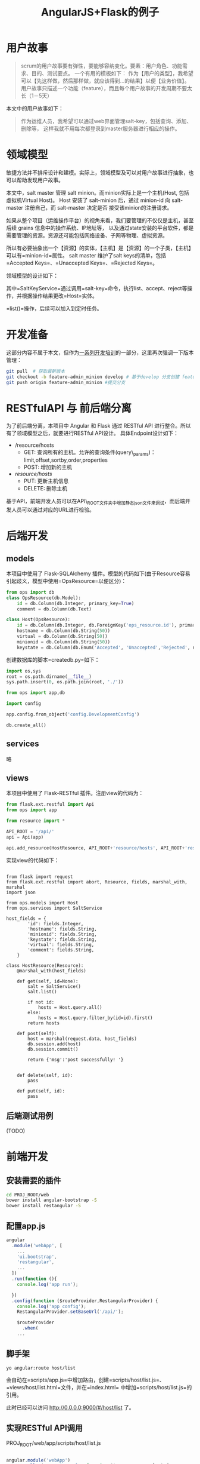 #+TITLE: AngularJS+Flask的例子
#+description:
#+category: 软件开发
#+tags: angularjs, flask, scrum


* 用户故事

#+BEGIN_QUOTE
  scrum的用户故事要有弹性，要能够容纳变化。要素：用户角色、功能需求、目的、测试要点。
  一个有用的模板如下：
  作为【用户的类型】，我希望可以【先这样做，然后那样做，就应该得到...的结果】以便【业务价值】。
  用户故事只描述一个功能（feature），而且每个用户故事的开发周期不要太长（1－5天）
#+END_QUOTE

本文中的用户故事如下：

#+BEGIN_QUOTE
  作为运维人员，我希望可以通过web界面管理salt-key，包括查询、添加、删除等，
  这样我就不用每次都登录到master服务器进行相应的操作。
#+END_QUOTE

* 领域模型

敏捷方法并不排斥设计和建模。实际上，领域模型及可以对用户故事进行抽象，也可以帮助发现用户故事。

本文中，salt master 管理 salt minion。而minion实际上是一个主机(Host,
包括虚拟机Virtual Host)。 Host 安装了 salt-minion 后，通过 minion-id 向
salt-master 注册自己，而 salt-master 决定是否 接受该minion的注册请求。

如果从整个项目（运维操作平台）的视角来看，我们要管理的不仅仅是主机，甚至后续
grains 信息中的操作系统、IP地址等，
以及通过state安装的平台软件，都是需要管理的资源。资源还可能包括网络设备、子网等物理、虚拟资源。

所以有必要抽象出一个【资源】的实体，【主机】是【资源】的一个子类，【主机】可以有=minion-id=属性。
salt master 维护了salt keys的清单，包括
=Accepted Keys=、=Unaccepted Keys=、=Rejected Keys=。

领域模型的设计如下：

[[../assets/images/blog/angular_flask_restful_sample1.png]]

其中=SaltKeyService=通过调用=salt-key=命令，执行list、accept、reject等操作，并根据操作结果更改=Host=实体。

=list()=操作，后续可以加入到定时任务。

* 开发准备

这部分内容不属于本文，但作为[[][一系列开发培训]]的一部分，这里再次强调一下版本管理：

#+BEGIN_SRC bash
    git pull  # 获取最新版本
    git checkout -b feature-admin_minion develop # 基于develop 分支创建 feature-admin_minion 分支
    git push origin feature-admin_minion #提交分支
#+END_SRC

* RESTfulAPI 与 前后端分离

为了前后端分离，本项目中 Angular 和 Flask 通过 RESTful API
进行整合。所以有了领域模型之后，就要进行RESTful API设计。
具体Endpoint设计如下：

- /resource/hosts
  + GET: 查询所有的主机。允许的查询条件(query\_params)：limit,offset,sortby,order,properties
  + POST: 增加新的主机
- /resource/hosts/
  + PUT: 更新主机信息
  + DELETE: 删除主机

基于API，前端开发人员可以在API\_ROOT文件夹中增加静态json文件来调试，而后端开发人员可以通过对应的URL进行检验。

* 后端开发

** models

本项目中使用了 Flask-SQLAlchemy
插件。模型的代码如下(由于Resource容易引起歧义，模型中使用=OpsResource=以便区分)：

#+BEGIN_SRC python
    from ops import db
    class OpsResource(db.Model):
        id = db.Column(db.Integer, primary_key=True)
        comment = db.Column(db.Text)

    class Host(OpsResource):
        id = db.Column(db.Integer, db.ForeignKey('ops_resource.id'), primary_key=True)
        hostname = db.Column(db.String(50))
        virtual = db.Column(db.String(50))
        minionid = db.Column(db.String(50))
        keystate = db.Column(db.Enum('Accepted', 'Unaccepted','Rejected', name='SALT_KEY_STATE'))

#+END_SRC

创建数据库的脚本=createdb.py=如下：

#+BEGIN_SRC python
    import os,sys
    root = os.path.dirname(__file__)
    sys.path.insert(0, os.path.join(root, './'))

    from ops import app,db

    import config

    app.config.from_object('config.DevelopmentConfig')

    db.create_all()
#+END_SRC

** services

略

** views

本项目中使用了 Flask-RESTful 插件。注册view的代码为：

#+BEGIN_SRC python
    from flask.ext.restful import Api
    from ops import app

    from resource import *

    API_ROOT = '/api/'
    api = Api(app)

    api.add_resource(HostResource, API_ROOT+'resource/hosts', API_ROOT+'resource/hosts/<int:id>')
#+END_SRC

实现view的代码如下：

#+BEGIN_EXAMPLE

    from flask import request
    from flask.ext.restful import abort, Resource, fields, marshal_with, marshal
    import json

    from ops.models import Host
    from ops.services import SaltService

    host_fields = {
            'id': fields.Integer,
            'hostname': fields.String,
            'minionid': fields.String,
            'keystate': fields.String,
            'virtual': fields.String,
            'comment': fields.String,
        }

    class HostResource(Resource):
        @marshal_with(host_fields)

        def get(self, id=None):
            salt = SaltService()
            salt.list()

            if not id:
                hosts = Host.query.all()
            else:
                hosts = Host.query.filter_by(id=id).first()
            return hosts

        def post(self):
            host = marshal(request.data, host_fields)
            db.session.add(host)
            db.session.commit()

            return {'msg':'post successfully! '}


        def delete(self, id):
            pass

        def put(self, id):
            pass
#+END_EXAMPLE

** 后端测试用例

(TODO)

* 前端开发
** 安装需要的插件
#+BEGIN_SRC bash
cd PROJ_ROOT/web
bower install angular-bootstrap -S
bower install restangular -S
#+END_SRC

** 配置app.js

#+BEGIN_SRC js
angular
  .module('webApp', [
    ...
    'ui.bootstrap',
    'restangular',
    ...
  ])
  .run(function (){
    console.log('app run');

  })
  .config(function ($routeProvider,RestangularProvider) {
    console.log('app config');
    RestangularProvider.setBaseUrl('/api/');

    $routeProvider
      .when(
    ...
#+END_SRC

** 脚手架

#+BEGIN_EXAMPLE
    yo angular:route host/list
#+END_EXAMPLE

会自动在=scripts/app.js=中增加路由，创建=scripts/host/list.js=、=views/host/list.html=文件，并在=index.html=
中增加=scripts/host/list.js=的引用。

此时已经可以访问 http://0.0.0.0:9000/#/host/list 了。

** 实现RESTful API调用

PROJ_ROOT/web/app/scripts/host/list.js

#+BEGIN_SRC js

angular.module('webApp')
  .controller('HostListCtrl', function ($scope,Restangular) {
    console.log('@HostListCtrl');

    var url = Restangular.all('resource/hosts');

    url.getList().then(function(hosts) {
        $scope.hosts = hosts;
      });
  });


#+END_SRC

** 添加测试数据

根据前面的RESTful API约定，可以创建静态的json文件用于前端开发测试。

-  `PROJ_ROOT/web/app/api/resource/hosts`

#+BEGIN_SRC js
[
    {
        "comment": "comment1",
        "hostname": "host1",
        "id": 1,
        "keystate": null,
        "minionid": "minion1",
    },
    {
        "hostname": "host2",
        "id": 2,
        "keystate": "Accepted",
        "minionid": "minion2",
        "virtual": "vmware"
    }
]
#+END_SRC

-  `PROJ_ROOT/web/app/api/resource/hosts/1`

#+BEGIN_SRC js
TODO
#+END_SRC

** 编写html模板
`PROJ_ROOT/web/app/views/host/list.html`

#+BEGIN_SRC html
<div class="container" ng-controller="HostListCtrl">
    <ol class="breadcrumb">
        <li ><strong>资源</strong></li>
        <li class="active"><strong>主机</strong></li>
  </ol>
    <table class="table table-striped">
        <tr><th width="20%">主机名</th><th width="20%">minionid</th><th>key状态</th><th>虚拟化</th><th>操作</th></tr>
        <tr ng-repeat="host in hosts | orderBy: '-id'">
            <td><a ng-href="/#/{{host.id}}">{{host.hostname}}</td>
            <td>{{host.minionid}}</td>
            <td>{{host.keystate}}</td>
            <td>{{host.virtual}}</td>
            <td>
                <button type="button" class="btn btn-primary btn-xs">更新</button>
                <button type="button" class="btn btn-danger btn-xs">删除</button>
            </td>
        </tr>
        <tr>
            <td><button type="button" class="btn btn-success">增加主机</button></td><td></td><td></td>
        </tr>
    </table>
</div>
#+END_SRC


** 前端测试
此时，在 http://0.0.0.0:9000/#/host/list 已经可以看到json文件中的数据了。

但是，更严谨的做法是写单元测试。

(TODO)

* 集成测试

实现集成测试最简单的方式是：前端开发完后，作为后端Flask的static。

在[[http://holbrook.github.io/2015/05/04/modern_web_dev_env.html][搭建一个“现代化”的web开发环境]]中，
我们已经修改了grunt配置的`dist`，所以只要修改Flask中的一些配置：

#+GEGIN_SRC python

app = Flask(__name__,static_url_path='')


@app.route('/')
def index():
    return redirect('/index.html')

#+END_SRC

* 参考资料

1. 白话SCRUM 之二：product backlog
   http://blog.csdn.net/dylanren/article/details/7072734
2. Scrum 之 product Backlog http://www.zhoujingen.cn/blog/2767.html
3. 领域驱动设计(精简版)
   http://www.infoq.com/cn/minibooks/domain-driven-design-quickly-new
4. scrum和分支管理策略
   http://holbrook.github.io/2015/05/05/git\_branch\_within\_scrum.html

5. SQLAlchemy继承关系映射
   http://docs.sqlalchemy.org/en/rel\_1\_0/orm/inheritance.html


6. 【工具】bootstrap表单构造器 http://www.bootcss.com/p/bootstrap-form-builder/
